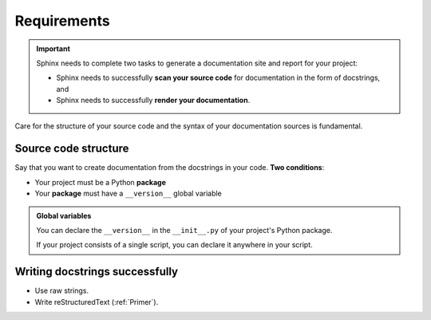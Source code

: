 Requirements
============

.. important::

    Sphinx needs to complete two tasks to generate a documentation
    site and report for your project:

    - Sphinx needs to successfully **scan your source code** for documentation in the form of docstrings, and
    - Sphinx needs to successfully **render your documentation**.

Care for the structure of your source code and the syntax of 
your documentation sources is fundamental.

Source code structure
---------------------

Say that you want to create documentation from the docstrings
in your code. **Two conditions**:

- Your project must be a Python **package**
- Your **package** must have a ``__version__`` global variable

.. admonition:: Global variables
    :class: note

    You can declare the ``__version__`` in the ``__init__.py`` of
    your project's Python package.

    If your project consists of a single script, you can declare
    it anywhere in your script.


Writing docstrings successfully
-------------------------------

- Use raw strings.
- Write reStructuredText (:ref:`Primer`).
